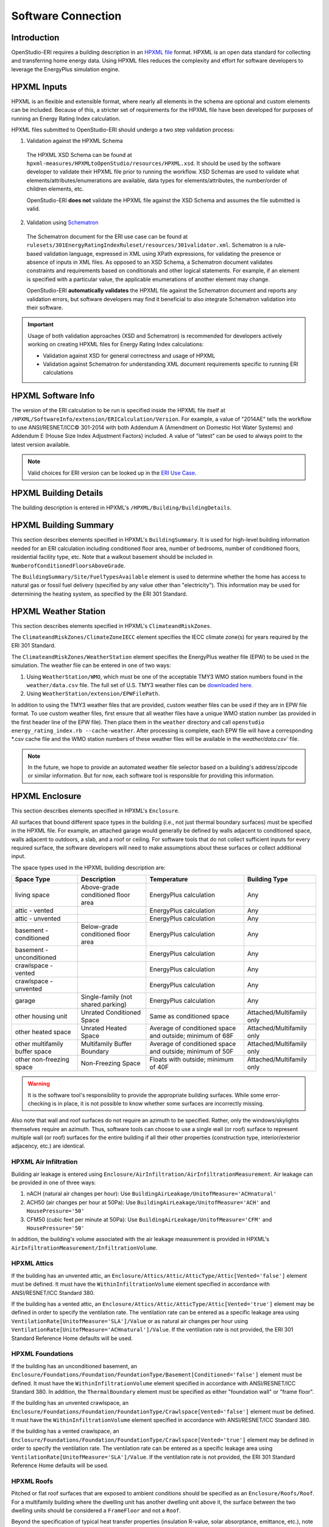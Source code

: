 Software Connection
===================

Introduction
------------

OpenStudio-ERI requires a building description in an `HPXML file <https://hpxml.nrel.gov/>`_ format.
HPXML is an open data standard for collecting and transferring home energy data.
Using HPXML files reduces the complexity and effort for software developers to leverage the EnergyPlus simulation engine.

HPXML Inputs
------------

HPXML is an flexible and extensible format, where nearly all elements in the schema are optional and custom elements can be included.
Because of this, a stricter set of requirements for the HPXML file have been developed for purposes of running an Energy Rating Index calculation.

HPXML files submitted to OpenStudio-ERI should undergo a two step validation process:

1. Validation against the HPXML Schema

  The HPXML XSD Schema can be found at ``hpxml-measures/HPXMLtoOpenStudio/resources/HPXML.xsd``.
  It should be used by the software developer to validate their HPXML file prior to running the workflow.
  XSD Schemas are used to validate what elements/attributes/enumerations are available, data types for elements/attributes, the number/order of children elements, etc.
  
  OpenStudio-ERI **does not** validate the HPXML file against the XSD Schema and assumes the file submitted is valid.

2. Validation using `Schematron <http://schematron.com/>`_

  The Schematron document for the ERI use case can be found at ``rulesets/301EnergyRatingIndexRuleset/resources/301validator.xml``.
  Schematron is a rule-based validation language, expressed in XML using XPath expressions, for validating the presence or absence of inputs in XML files. 
  As opposed to an XSD Schema, a Schematron document validates constraints and requirements based on conditionals and other logical statements.
  For example, if an element is specified with a particular value, the applicable enumerations of another element may change.
  
  OpenStudio-ERI **automatically validates** the HPXML file against the Schematron document and reports any validation errors, but software developers may find it beneficial to also integrate Schematron validation into their software.
 
.. important::

  Usage of both validation approaches (XSD and Schematron) is recommended for developers actively working on creating HPXML files for Energy Rating Index calculations:
  
  - Validation against XSD for general correctness and usage of HPXML
  - Validation against Schematron for understanding XML document requirements specific to running ERI calculations

HPXML Software Info
-------------------

The version of the ERI calculation to be run is specified inside the HPXML file itself at ``/HPXML/SoftwareInfo/extension/ERICalculation/Version``. 
For example, a value of "2014AE" tells the workflow to use ANSI/RESNET/ICC© 301-2014 with both Addendum A (Amendment on Domestic Hot Water Systems) and Addendum E (House Size Index Adjustment Factors) included.
A value of "latest" can be used to always point to the latest version available.

.. note:: 

  Valid choices for ERI version can be looked up in the `ERI Use Case <https://github.com/NREL/OpenStudio-ERI/blob/master/rulesets/301EnergyRatingIndexRuleset/resources/301validator.rb>`_.

HPXML Building Details
----------------------

The building description is entered in HPXML's ``/HPXML/Building/BuildingDetails``.

HPXML Building Summary
----------------------

This section describes elements specified in HPXML's ``BuildingSummary``. 
It is used for high-level building information needed for an ERI calculation including conditioned floor area, number of bedrooms, number of conditioned floors, residential facility type, etc.
Note that a walkout basement should be included in ``NumberofConditionedFloorsAboveGrade``.

The ``BuildingSummary/Site/FuelTypesAvailable`` element is used to determine whether the home has access to natural gas or fossil fuel delivery (specified by any value other than "electricity").
This information may be used for determining the heating system, as specified by the ERI 301 Standard.

HPXML Weather Station
---------------------

This section describes elements specified in HPXML's ``ClimateandRiskZones``.

The ``ClimateandRiskZones/ClimateZoneIECC`` element specifies the IECC climate zone(s) for years required by the ERI 301 Standard.

The ``ClimateandRiskZones/WeatherStation`` element specifies the EnergyPlus weather file (EPW) to be used in the simulation. 
The weather file can be entered in one of two ways:

#. Using ``WeatherStation/WMO``, which must be one of the acceptable TMY3 WMO station numbers found in the ``weather/data.csv`` file.
   The full set of U.S. TMY3 weather files can be `downloaded here <https://data.nrel.gov/system/files/128/tmy3s-cache-csv.zip>`_.
#. Using ``WeatherStation/extension/EPWFilePath``.

In addition to using the TMY3 weather files that are provided, custom weather files can be used if they are in EPW file format.
To use custom weather files, first ensure that all weather files have a unique WMO station number (as provided in the first header line of the EPW file).
Then place them in the ``weather`` directory and call ``openstudio energy_rating_index.rb --cache-weather``.
After processing is complete, each EPW file will have a corresponding \*.csv cache file and the WMO station numbers of these weather files will be available in the `weather/data.csv`` file.

.. note:: 

  In the future, we hope to provide an automated weather file selector based on a building's address/zipcode or similar information. But for now, each software tool is responsible for providing this information.

HPXML Enclosure
---------------

This section describes elements specified in HPXML's ``Enclosure``.

All surfaces that bound different space types in the building (i.e., not just thermal boundary surfaces) must be specified in the HPXML file.
For example, an attached garage would generally be defined by walls adjacent to conditioned space, walls adjacent to outdoors, a slab, and a roof or ceiling.
For software tools that do not collect sufficient inputs for every required surface, the software developers will need to make assumptions about these surfaces or collect additional input.

The space types used in the HPXML building description are:

==============================  ==================================  ========================================================  =========================
Space Type                      Description                         Temperature                                               Building Type
==============================  ==================================  ========================================================  =========================
living space                    Above-grade conditioned floor area  EnergyPlus calculation                                    Any
attic - vented                                                      EnergyPlus calculation                                    Any
attic - unvented                                                    EnergyPlus calculation                                    Any
basement - conditioned          Below-grade conditioned floor area  EnergyPlus calculation                                    Any
basement - unconditioned                                            EnergyPlus calculation                                    Any
crawlspace - vented                                                 EnergyPlus calculation                                    Any
crawlspace - unvented                                               EnergyPlus calculation                                    Any
garage                          Single-family (not shared parking)  EnergyPlus calculation                                    Any
other housing unit              Unrated Conditioned Space           Same as conditioned space                                 Attached/Multifamily only
other heated space              Unrated Heated Space                Average of conditioned space and outside; minimum of 68F  Attached/Multifamily only
other multifamily buffer space  Multifamily Buffer Boundary         Average of conditioned space and outside; minimum of 50F  Attached/Multifamily only
other non-freezing space        Non-Freezing Space                  Floats with outside; minimum of 40F                       Attached/Multifamily only
==============================  ==================================  ========================================================  =========================

.. warning::

  It is the software tool's responsibility to provide the appropriate building surfaces. 
  While some error-checking is in place, it is not possible to know whether some surfaces are incorrectly missing.

Also note that wall and roof surfaces do not require an azimuth to be specified. 
Rather, only the windows/skylights themselves require an azimuth. 
Thus, software tools can choose to use a single wall (or roof) surface to represent multiple wall (or roof) surfaces for the entire building if all their other properties (construction type, interior/exterior adjacency, etc.) are identical.

HPXML Air Infiltration
**********************

Building air leakage is entered using ``Enclosure/AirInfiltration/AirInfiltrationMeasurement``.
Air leakage can be provided in one of three ways:

#. nACH (natural air changes per hour): Use ``BuildingAirLeakage/UnitofMeasure='ACHnatural'``
#. ACH50 (air changes per hour at 50Pa): Use ``BuildingAirLeakage/UnitofMeasure='ACH'`` and ``HousePressure='50'``
#. CFM50 (cubic feet per minute at 50Pa): Use ``BuildingAirLeakage/UnitofMeasure='CFM'`` and ``HousePressure='50'``

In addition, the building's volume associated with the air leakage measurement is provided in HPXML's ``AirInfiltrationMeasurement/InfiltrationVolume``.

HPXML Attics
************

If the building has an unvented attic, an ``Enclosure/Attics/Attic/AtticType/Attic[Vented='false']`` element must be defined.
It must have the ``WithinInfiltrationVolume`` element specified in accordance with ANSI/RESNET/ICC Standard 380.

If the building has a vented attic, an ``Enclosure/Attics/Attic/AtticType/Attic[Vented='true']`` element may be defined in order to specify the ventilation rate.
The ventilation rate can be entered as a specific leakage area using ``VentilationRate[UnitofMeasure='SLA']/Value`` or as natural air changes per hour using ``VentilationRate[UnitofMeasure='ACHnatural']/Value``.
If the ventilation rate is not provided, the ERI 301 Standard Reference Home defaults will be used.

HPXML Foundations
*****************

If the building has an unconditioned basement, an ``Enclosure/Foundations/Foundation/FoundationType/Basement[Conditioned='false']`` element must be defined.
It must have the ``WithinInfiltrationVolume`` element specified in accordance with ANSI/RESNET/ICC Standard 380.
In addition, the ``ThermalBoundary`` element must be specified as either "foundation wall" or "frame floor".

If the building has an unvented crawlspace, an ``Enclosure/Foundations/Foundation/FoundationType/Crawlspace[Vented='false']`` element must be defined.
It must have the ``WithinInfiltrationVolume`` element specified in accordance with ANSI/RESNET/ICC Standard 380.

If the building has a vented crawlspace, an ``Enclosure/Foundations/Foundation/FoundationType/Crawlspace[Vented='true']`` element may be defined in order to specify the ventilation rate.
The ventilation rate can be entered as a specific leakage area using ``VentilationRate[UnitofMeasure='SLA']/Value``.
If the ventilation rate is not provided, the ERI 301 Standard Reference Home defaults will be used.

HPXML Roofs
***********

Pitched or flat roof surfaces that are exposed to ambient conditions should be specified as an ``Enclosure/Roofs/Roof``. 
For a multifamily building where the dwelling unit has another dwelling unit above it, the surface between the two dwelling units should be considered a ``FrameFloor`` and not a ``Roof``.

Beyond the specification of typical heat transfer properties (insulation R-value, solar absorptance, emittance, etc.), note that roofs can be defined as having a radiant barrier.
If ``RadiantBarrier`` is provided, ``RadiantBarrierGrade`` must also be provided.

HPXML Rim Joists
****************

Rim joists, the perimeter of floor joists typically found between stories of a building or on top of a foundation wall, are specified as an ``Enclosure//RimJoists/RimJoist``.

The ``InteriorAdjacentTo`` element should typically be "living space" for rim joists between stories of a building and "basement - conditioned", "basement - unconditioned", "crawlspace - vented", or "crawlspace - unvented" for rim joists on top of a foundation wall.

HPXML Walls
***********

Any wall that has no contact with the ground and bounds a space type should be specified as an ``Enclosure/Walls/Wall``. 
Interior walls (for example, walls solely within the conditioned space of the building) are not required.

Walls are primarily defined by their ``Insulation/AssemblyEffectiveRValue``.
The choice of ``WallType`` has a secondary effect on heat transfer in that it informs the assumption of wall thermal mass.

HPXML Foundation Walls
**********************

Any wall that is in contact with the ground should be specified as an ``Enclosure/FoundationWalls/FoundationWall``.
Other walls (e.g., wood framed walls) that are connected to a below-grade space but have no contact with the ground should be specified as ``Walls`` and not ``FoundationWalls``.

*Exterior* foundation walls (i.e., those that fall along the perimeter of the building's footprint) should use "ground" for ``ExteriorAdjacentTo`` and the appropriate space type (e.g., "basement - unconditioned") for ``InteriorAdjacentTo``.

*Interior* foundation walls should be specified with two appropriate space types (e.g., "crawlspace - vented" and "garage", or "basement - unconditioned" and "crawlspace - unvented") for ``InteriorAdjacentTo`` and ``ExteriorAdjacentTo``.
Interior foundation walls should never use "ground" for ``ExteriorAdjacentTo`` even if the foundation wall has some contact with the ground due to the difference in below-grade depths of the two adjacent space types.

Foundations must include a ``Height`` as well as a ``DepthBelowGrade``. 
For exterior foundation walls, the depth below grade is relative to the ground plane.
For interior foundation walls, the depth below grade **should not** be thought of as relative to the ground plane, but rather as the depth of foundation wall in contact with the ground.
For example, an interior foundation wall between an 8 ft conditioned basement and a 3 ft crawlspace has a height of 8 ft and a depth below grade of 5 ft.
Alternatively, an interior foundation wall between an 8 ft conditioned basement and an 8 ft unconditioned basement has a height of 8 ft and a depth below grade of 0 ft.

Foundation wall insulation can be described in two ways: 

Option 1. Both interior and exterior continuous insulation layers with ``NominalRValue``, ``extension/DistanceToTopOfInsulation``, and ``extension/DistanceToBottomOfInsulation``. 
Insulation layers are particularly useful for describing foundation wall insulation that doesn't span the entire height (e.g., 4 ft of insulation for an 8 ft conditioned basement). 
If there is not insulation on the interior and/or exterior of the foundation wall, the continuous insulation layer must still be provided -- with the nominal R-value, etc., set to zero.
When insulation is specified with option 1, it is modeled with a concrete wall (whose ``Thickness`` is provided) as well as air film resistances as appropriate.

Option 2. An ``AssemblyEffectiveRValue``. 
The assembly effective R-value should include the concrete wall and an interior air film resistance. 
The exterior air film resistance (for any above-grade exposure) or any soil thermal resistance should **not** be included.

HPXML Frame Floors
******************

Any horizontal floor/ceiling surface that is not in contact with the ground (Slab) nor adjacent to ambient conditions above (Roof) should be specified as an ``Enclosure/FrameFloors/FrameFloor``.
Frame floors in an attached/multifamily building that are adjacent to "other housing unit", "other heated space", "other multifamily buffer space", or "other non-freezing space" must have the ``extension/OtherSpaceAboveOrBelow`` property set to signify whether the other space is "above" or "below".

Frame floors are primarily defined by their ``Insulation/AssemblyEffectiveRValue``.

HPXML Slabs
***********

Any space type that borders the ground should include an ``Enclosure/Slabs/Slab`` surface with the appropriate ``InteriorAdjacentTo``. 
This includes basements, crawlspaces (even when there are dirt floors -- use zero for the ``Thickness``), garages, and slab-on-grade foundations.

A primary input for a slab is its ``ExposedPerimeter``. 
The exposed perimeter should include any slab length that falls along the perimeter of the building's footprint (i.e., is exposed to ambient conditions).
So, a basement slab edge adjacent to a garage or crawlspace, for example, should not be included.

Vertical insulation adjacent to the slab can be described by a ``PerimeterInsulation/Layer/NominalRValue`` and a ``PerimeterInsulationDepth``.

Horizontal insulation under the slab can be described by a ``UnderSlabInsulation/Layer/NominalRValue``. 
The insulation can either have a fixed width (``UnderSlabInsulationWidth``) or can span the entire slab (``UnderSlabInsulationSpansEntireSlab``).

For foundation types without walls, the ``DepthBelowGrade`` element must be provided.
For foundation types with walls, the ``DepthBelowGrade`` element is not used; instead the slab's position relative to grade is determined by the ``FoundationWall/DepthBelowGrade`` values.

HPXML Windows
*************

Any window or glass door area should be specified as an ``Enclosure/Windows/Window``.

Windows are defined by *full-assembly* NFRC ``UFactor`` and ``SHGC``, as well as ``Area``.
Windows must reference a HPXML ``Enclosures/Walls/Wall`` element via the ``AttachedToWall``.
Windows must also have an ``Azimuth`` specified, even if the attached wall does not.

Finally, windows must have the ``FractionOperable`` property specified for determining natural ventilation.
The input should solely reflect whether the windows are operable (can be opened), not how they are used by the occupants.
If a ``Window`` represents a single window, the value should be 0 or 1.
If a ``Window`` represents multiple windows (e.g., 4), the value should be between 0 and 1 (e.g., 0, 0.25, 0.5, 0.75, or 1).

Overhangs (e.g., a roof eave) can optionally be defined for a window by specifying a ``Window/Overhangs`` element.
Overhangs are defined by the vertical distance between the overhang and the top of the window (``DistanceToTopOfWindow``), and the vertical distance between the overhang and the bottom of the window (``DistanceToBottomOfWindow``).
The difference between these two values equals the height of the window.

HPXML Skylights
***************

Any skylight should be specified as an ``Enclosure/Skylights/Skylight``.

Skylights are defined by *full-assembly* NFRC ``UFactor`` and ``SHGC``, as well as ``Area``.
Skylights must reference a HPXML ``Enclosures/Roofs/Roof`` element via the ``AttachedToRoof``.
Skylights must also have an ``Azimuth`` specified, even if the attached roof does not.

HPXML Doors
***********

Any opaque doors should be specified as an ``Enclosure/Doors/Door``.

Doors are defined by ``RValue`` and ``Area``.
Doors must reference a HPXML ``Enclosures/Walls/Wall`` element via the ``AttachedToWall``.
Doors must also have an ``Azimuth`` specified, even if the attached wall does not.

HPXML Systems
-------------

This section describes elements specified in HPXML's ``Systems``.

If any HVAC systems are entered that provide heating (or cooling), the sum of all their ``FractionHeatLoadServed`` (or ``FractionCoolLoadServed``) values must be less than or equal to 1.

If any water heating systems are entered, the sum of all their ``FractionDHWLoadServed`` values must be equal to 1.

HPXML Heating Systems
*********************

Each heating system (other than heat pumps) should be entered as a ``Systems/HVAC/HVACPlant/HeatingSystem``.
Inputs including ``HeatingSystemType``, and ``FractionHeatLoadServed`` must be provided.

Depending on the type of heating system specified, additional elements are used:

==================  ==============  ==================================================  =================  =======================  ===============
HeatingSystemType   IsSharedSystem  DistributionSystem                                  HeatingSystemFuel  AnnualHeatingEfficiency  HeatingCapacity
==================  ==============  ==================================================  =================  =======================  ===============
ElectricResistance                                                                      electricity        Percent                  (required)
Furnace                             AirDistribution or DSE                              <any>              AFUE                     (required)
WallFurnace                                                                             <any>              AFUE                     (required)
FloorFurnace                                                                            <any>              AFUE                     (required)
Boiler              false           HydronicDistribution or DSE                         <any>              AFUE                     (required)
Boiler              true            HydronicDistribution or HydronicAndAirDistribution  <any>              AFUE
Stove                                                                                   <any>              Percent                  (required)
PortableHeater                                                                          <any>              Percent                  (required)
Fireplace                                                                               <any>              Percent                  (required)
==================  ==============  ==================================================  =================  =======================  ===============

For all systems, the ``ElectricAuxiliaryEnergy`` element may be provided if available.
For shared boilers (i.e., serving multiple dwelling units), the electric auxiliary energy can alternatively be calculated using the following inputs:

- ``extension/SharedLoopWatts``: Shared pump power [W]
- ``NumberofUnitsServed``: Number of units served by the shared system
- ``extension/FanCoilWatts``: In-unit fan coil power [W]

If electric auxiliary energy is not provided (nor calculated for shared boilers), it is defaulted per `ANSI/RESNET/ICC 301-2019 <https://codes.iccsafe.org/content/RESNETICC3012019>`_.

For shared boilers connected to a water loop heat pump, an additional element is required:

- ``extension/WaterLoopHeatPump/AnnualHeatingEfficiency[Units="COP"]/Value``: WLHP rated heating efficiency

HPXML Cooling Systems
*********************

Each cooling system (other than heat pumps) should be entered as a ``Systems/HVAC/HVACPlant/CoolingSystem``.
Inputs including ``CoolingSystemType`` and ``FractionCoolLoadServed`` must be provided.

Depending on the type of cooling system specified, additional elements are used:

=======================  ==============  ==================================================  =================  =======================  ====================  ===============
CoolingSystemType        IsSharedSystem  DistributionSystem                                  CoolingSystemFuel  AnnualCoolingEfficiency  SensibleHeatFraction  CoolingCapacity
=======================  ==============  ==================================================  =================  =======================  ====================  ===============
central air conditioner                  AirDistribution or DSE                              electricity        SEER                     (optional)            (required)
room air conditioner                                                                         electricity        EER                      (optional)            (required)
evaporative cooler                       AirDistribution or DSE (optional)                   electricity
chiller                  true            HydronicDistribution or HydronicAndAirDistribution  electricity        kW/ton                                         (required)
cooling tower            true            HydronicAndAirDistribution                          electricity
=======================  ==============  ==================================================  =================  =======================  ====================  ===============

Central air conditioners can also have the ``CompressorType`` specified; if not provided, it is assumed as follows:

- "single stage": SEER <= 15
- "two stage": 15 < SEER <= 21
- "variable speed": SEER > 21

For shared chillers (i.e., serving multiple dwelling units), additional elements are required:

- ``NumberofUnitsServed``: Number of units served by the shared system
- ``AnnualCoolingEfficiency[Units="kW/ton"]/Value``: Chiller efficiency
- ``extension/SharedLoopWatts``: Total of the pumping and fan power serving the system [W]

For shared chillers connected to a fan coil, additional elements are required:

- ``extension/FanCoilWatts``: Total of the in-unit cooling equipment power serving the unit [W]

For shared chillers connected to a water loop heat pump, additional elements are required:

- ``extension/WaterLoopHeatPump/CoolingCapacity``: WLHP cooling capacity [Btu/hr]
- ``extension/WaterLoopHeatPump/AnnualCoolingEfficiency[Units="EER"]/Value``: WLHP rated cooling efficiency

For shared cooling towers (which must always be connected to a water loop heat pump), additional elements are required:

- ``NumberofUnitsServed``: Number of units served by the shared system
- ``extension/SharedLoopWatts``: Total of the pumping and fan power serving the system [W]
- ``extension/WaterLoopHeatPump/CoolingCapacity``: WLHP cooling capacity [Btu/hr]
- ``extension/WaterLoopHeatPump/AnnualCoolingEfficiency[Units="EER"]/Value``: WLHP rated cooling efficiency

HPXML Heat Pumps
****************

Each heat pump should be entered as a ``Systems/HVAC/HVACPlant/HeatPump``.
Inputs including ``HeatPumpType``, ``CoolingCapacity``, ``HeatingCapacity``, ``FractionHeatLoadServed``, and ``FractionCoolLoadServed`` must be provided.
Note that heat pumps are allowed to provide only heating (``FractionCoolLoadServed`` = 0) or cooling (``FractionHeatLoadServed`` = 0) if appropriate.

Depending on the type of heat pump specified, additional elements are used:

=============  ==============  =================================  ============  =======================  =======================  ===========================  ==================
HeatPumpType   IsSharedSystem  DistributionSystem                 HeatPumpFuel  AnnualCoolingEfficiency  AnnualHeatingEfficiency  CoolingSensibleHeatFraction  HeatingCapacity17F
=============  ==============  =================================  ============  =======================  =======================  ===========================  ==================
air-to-air                     AirDistribution or DSE             electricity   SEER                     HSPF                     (optional)                   (optional)
mini-split                     AirDistribution or DSE (optional)  electricity   SEER                     HSPF                     (optional)                   (optional)
ground-to-air  false           AirDistribution or DSE             electricity   EER                      COP                      (optional)
ground-to-air  true            AirDistribution or DSE             electricity   EER                      COP                      (optional)
=============  ==============  =================================  ============  =======================  =======================  ===========================  ==================

Ground-to-air heat pumps also have an additional input:

- ``extension/PumpPowerWattsPerTon``: Ground loop circulator pump power during operation of the heat pump in Watts/ton of cooling capacity.

Air-to-air heat pumps can also have the ``CompressorType`` specified; if not provided, it is assumed as follows:

- "single stage": SEER <= 15
- "two stage": 15 < SEER <= 21
- "variable speed": SEER > 21

If the heat pump has backup heating, it can be specified with ``BackupSystemFuel``, ``BackupAnnualHeatingEfficiency``, and ``BackupHeatingCapacity``.
If the heat pump has a switchover temperature (e.g., dual-fuel heat pump) where the heat pump stops operating and the backup heating system starts running, it can be specified with ``BackupHeatingSwitchoverTemperature``.
If the ``BackupHeatingSwitchoverTemperature`` is not provided, the backup heating system will operate as needed when the heat pump has insufficient capacity.

For multiple ground source heat pumps on a shared hydronic circulation loop (``IsSharedSystem="true"``), additional elements are required:

- ``NumberofUnitsServed``: Number of units served by the shared system
- ``extension/SharedLoopWatts``: Shared pump power [W]

HPXML HVAC Control
******************

A ``Systems/HVAC/HVACControl`` must be provided if any HVAC systems are specified.
Its ``ControlType`` specifies whether there is a manual or programmable thermostat.

HPXML HVAC Distribution
***********************

Each separate HVAC distribution system should be specified as a ``Systems/HVAC/HVACDistribution``.
The four types of HVAC distribution systems allowed are ``AirDistribution``, ``HydronicDistribution``, ``HydronicAndAirDistribution``, and ``DSE``.
There should be at most one heating system and one cooling system attached to a distribution system.
See the sections on Heating Systems, Cooling Systems, and Heat Pumps for information on which ``DistributionSystemType`` is allowed for which HVAC system.
Also note that some HVAC systems (e.g., room air conditioners) are not allowed to be attached to a distribution system.

Air Distribution
~~~~~~~~~~~~~~~~

``AirDistribution`` systems are defined by:
- ``ConditionedFloorAreaServed``
- Optional supply ducts (``Ducts[DuctType='supply']``)
- Optional return ducts (``Ducts[DuctType='return']``)

Each duct must have ``DuctInsulationRValue``, ``DuctLocation``, and ``DuctSurfaceArea`` provided.

``DuctLocation`` must be one of the following:

==============================  ==================================  ========================================================  =========================
Location                        Description                         Temperature                                               Building Type
==============================  ==================================  ========================================================  =========================
living space                    Above-grade conditioned floor area  EnergyPlus calculation                                    Any
basement - conditioned          Below-grade conditioned floor area  EnergyPlus calculation                                    Any
basement - unconditioned                                            EnergyPlus calculation                                    Any
crawlspace - unvented                                               EnergyPlus calculation                                    Any
crawlspace - vented                                                 EnergyPlus calculation                                    Any
attic - unvented                                                    EnergyPlus calculation                                    Any
attic - vented                                                      EnergyPlus calculation                                    Any
garage                          Single-family (not shared parking)  EnergyPlus calculation                                    Any
exterior wall                                                       Average of conditioned space and outside                  Any
under slab                                                          Ground                                                    Any
roof deck                                                           Outside                                                   Any
outside                                                             Outside                                                   Any
other housing unit              Unrated Conditioned Space           Same as conditioned space                                 Attached/Multifamily only
other heated space              Unrated Heated Space                Average of conditioned space and outside; minimum of 68F  Attached/Multifamily only
other multifamily buffer space  Multifamily Buffer Boundary         Average of conditioned space and outside; minimum of 50F  Attached/Multifamily only
other non-freezing space        Non-Freezing Space                  Floats with outside; minimum of 40F                       Attached/Multifamily only
==============================  ==================================  ========================================================  =========================

AirDistribution systems must also have duct leakage testing provided in one of three ways:

#. Optional supply/return leakage to the outside: ``DuctLeakageMeasurement[DuctType="supply" or DuctType="return"]/DuctLeakage[Units="CFM25"][TotalOrToOutside="to outside"]/Value``
#. Total leakage: ``DuctLeakageMeasurement/DuctLeakage[Units="CFM25"][TotalOrToOutside="total"]/Value`` (Version 2014AD or newer)
#. Leakage testing exemption: ``extension/DuctLeakageToOutsideTestingExemption="true"`` (Version 2014ADEGL or newer)

.. note::

  When the leakage to outside testing exemption is used with Addendum L or newer, it effectively overrides the Addendum D specification such that the leakage to outside testing exemption reflects solely the Addendum L specification.

.. warning::

  Total leakage and leakage to outside testing exemption should only be used if the conditions specified in ANSI/RESNET/ICC 301 have been appropriately met.

Hydronic Distribution
~~~~~~~~~~~~~~~~~~~~~

``HydronicDistribution`` systems are defined by:

- ``HydronicDistributionType``: "radiator" or "baseboard" or "radiant floor" or "radiant ceiling"

Hydronic And Air Distribution
~~~~~~~~~~~~~~~~~~~~~~~~~~~~~

``HydronicAndAirDistribution`` systems are defined by:

- ``HydronicAndAirDistributionType``: "fan coil" or "water loop heat pump"

as well as all of the elements described above for an ``AirDistribution`` system.

Distribution System Efficiency
~~~~~~~~~~~~~~~~~~~~~~~~~~~~~~

``DSE`` systems are defined by ``AnnualHeatingDistributionSystemEfficiency`` and ``AnnualCoolingDistributionSystemEfficiency`` elements.

HPXML Mechanical Ventilation
****************************

This section describes elements specified in HPXML's ``Systems/MechanicalVentilation``.
``Systems/MechanicalVentilation/VentilationFans/VentilationFan`` elements can be used to specify whole building ventilation systems and/or cooling load reduction.

Whole Building Ventilation
~~~~~~~~~~~~~~~~~~~~~~~~~~

Mechanical ventilation systems that provide whole building ventilation may each be specified as a ``Systems/MechanicalVentilation/VentilationFans/VentilationFan`` with ``UsedForWholeBuildingVentilation='true'``.
Inputs including ``FanType`` and ``HoursInOperation`` must be provided.

The measured airflow rate should be entered as ``TestedFlowRate``; if unmeasured, it should not be provided and the airflow rate will be defaulted.
For a CFIS system, the flow rate should equal the amount of outdoor air provided to the distribution system.

Likewise the fan power for the highest airflow setting should be entered as ``FanPower``; if unknown, it should not be provided and the fan power will be defaulted.

Depending on the type of mechanical ventilation specified, additional elements are required:

====================================  ==========================  =======================  ================================
FanType                               SensibleRecoveryEfficiency  TotalRecoveryEfficiency  AttachedToHVACDistributionSystem
====================================  ==========================  =======================  ================================
energy recovery ventilator            required                    required
heat recovery ventilator              required
exhaust only
supply only
balanced
central fan integrated supply (CFIS)                                                       required
====================================  ==========================  =======================  ================================

Note that ``AdjustedSensibleRecoveryEfficiency`` and ``AdjustedTotalRecoveryEfficiency`` can be provided instead of ``SensibleRecoveryEfficiency`` and ``TotalRecoveryEfficiency``.

Cooling Load Reduction
~~~~~~~~~~~~~~~~~~~~~~

Whole house fans that provide cooling load reduction may each be specified as a ``Systems/MechanicalVentilation/VentilationFans/VentilationFan`` with ``UsedForSeasonalCoolingLoadReduction='true'``.
Required elements include ``RatedFlowRate`` and ``FanPower``.

The whole house fan is assumed to operate during hours of favorable outdoor conditions and will take priority over operable windows (natural ventilation).

HPXML Water Heating Systems
***************************

Each water heater should be entered as a ``Systems/WaterHeating/WaterHeatingSystem``.
Inputs including ``WaterHeaterType``, ``IsSharedSystem``, ``Location``, and ``FractionDHWLoadServed`` must be provided.

.. warning::

  ``FractionDHWLoadServed`` represents only the fraction of the hot water load associated with the hot water **fixtures**. Additional hot water load from the clothes washer/dishwasher will be automatically assigned to the appropriate water heater(s).

The ``Location`` must be one of the following:

==============================  ==================================  ========================================================  =========================
Location                        Description                         Temperature                                               Building Type
==============================  ==================================  ========================================================  =========================
living space                    Above-grade conditioned floor area  EnergyPlus calculation                                    Any
basement - conditioned          Below-grade conditioned floor area  EnergyPlus calculation                                    Any
basement - unconditioned                                            EnergyPlus calculation                                    Any
attic - unvented                                                    EnergyPlus calculation                                    Any
attic - vented                                                      EnergyPlus calculation                                    Any
garage                          Single-family (not shared parking)  EnergyPlus calculation                                    Any
crawlspace - unvented                                               EnergyPlus calculation                                    Any
crawlspace - vented                                                 EnergyPlus calculation                                    Any
other exterior                  Outside                             Outside                                                   Any
other housing unit              Unrated Conditioned Space           Same as conditioned space                                 Attached/Multifamily only
other heated space              Unrated Heated Space                Average of conditioned space and outside; minimum of 68F  Attached/Multifamily only
other multifamily buffer space  Multifamily Buffer Boundary         Average of conditioned space and outside; minimum of 50F  Attached/Multifamily only
other non-freezing space        Non-Freezing Space                  Floats with outside; minimum of 40F                       Attached/Multifamily only
==============================  ==================================  ========================================================  =========================

Depending on the type of water heater specified, additional elements are required/available:

========================================  ===================================  ===========  ==========  ===============  ========================  =================  =========================================  ==============================
WaterHeaterType                           UniformEnergyFactor or EnergyFactor  FuelType     TankVolume  HeatingCapacity  RecoveryEfficiency        UsesDesuperheater  WaterHeaterInsulation/Jacket/JacketRValue  RelatedHVACSystem
========================================  ===================================  ===========  ==========  ===============  ========================  =================  =========================================  ==============================
storage water heater                      required                             <any>        required    (optional)       required if non-electric  (optional)         (optional)                                 required if uses desuperheater
instantaneous water heater                required                             <any>                                                               (optional)                                                    required if uses desuperheater
heat pump water heater                    required                             electricity  required                                               (optional)         (optional)                                 required if uses desuperheater
space-heating boiler with storage tank                                                      required                                                                  (optional)                                 required         
space-heating boiler with tankless coil                                                                                                                                                                          required
========================================  ===================================  ===========  ==========  ===============  ========================  =================  =========================================  ==============================

For combi boiler systems, the ``RelatedHVACSystem`` must point to a ``HeatingSystem`` of type "Boiler".
For combi boiler systems with a storage tank, the storage tank losses (deg-F/hr) can be entered as ``StandbyLoss``; if not provided, a default value based on the `AHRI Directory of Certified Product Performance <https://www.ahridirectory.org>`_ will be calculated.

For water heaters that are connected to a desuperheater, the ``RelatedHVACSystem`` must either point to a ``HeatPump`` or a ``CoolingSystem``.

If the water heater is a shared system (i.e., serving multiple dwelling units or a shared laundry room), it should be described using ``IsSharedSystem='true'``.
In addition, the ``NumberofUnitsServed`` must be specified, where the value is the number of dwelling units served either indirectly (e.g., via shared laundry room) or directly.

HPXML Hot Water Distribution
****************************

A single ``Systems/WaterHeating/HotWaterDistribution`` must be provided if any water heating systems are specified.
Inputs including ``SystemType`` and ``PipeInsulation/PipeRValue`` must be provided.
Note: Any hot water distribution associated with a shared laundry room in attached/multifamily buildings should not be defined.

Standard
~~~~~~~~

For a ``SystemType/Standard`` (non-recirculating) system within the dwelling unit, the following element is required:

- ``PipingLength``: Measured length of hot water piping from the hot water heater (or from a shared recirculation loop serving multiple dwelling units) to the farthest hot water fixture, measured longitudinally from plans, assuming the hot water piping does not run diagonally, plus 10 feet of piping for each floor level, plus 5 feet of piping for unconditioned basements (if any)

Recirculation
~~~~~~~~~~~~~

For a ``SystemType/Recirculation`` system within the dwelling unit, the following elements are required:

- ``ControlType``: One of "manual demand control", "presence sensor demand control", "temperature", "timer", or "no control".
- ``RecirculationPipingLoopLength``: Measured recirculation loop length including both supply and return sides, measured longitudinally from plans, assuming the hot water piping does not run diagonally, plus 20 feet of piping for each floor level greater than one plus 10 feet of piping for unconditioned basements
- ``BranchPipingLoopLength``: Measured length of the branch hot water piping from the recirculation loop to the farthest hot water fixture from the recirculation loop, measured longitudinally from plans, assuming the branch hot water piping does not run diagonally
- ``PumpPower``: Pump power in Watts.

Shared Recirculation
~~~~~~~~~~~~~~~~~~~~

In addition to the hot water distribution systems within the dwelling unit, the pump energy use of a shared recirculation system can also be described using the following elements:

- ``extension/SharedRecirculation/NumberofUnitsServed``: Number of dwelling units served by the shared pump.
- ``extension/SharedRecirculation/PumpPower``: Shared pump power in Watts.
- ``extension/SharedRecirculation/ControlType``: One of "manual demand control", "presence sensor demand control", "timer", or "no control".

Drain Water Heat Recovery
~~~~~~~~~~~~~~~~~~~~~~~~~

In addition, a ``HotWaterDistribution/DrainWaterHeatRecovery`` (DWHR) may be specified.
The DWHR system is defined by:

- ``FacilitiesConnected``: 'one' if there are multiple showers and only one of them is connected to a DWHR; 'all' if there is one shower and it's connected to a DWHR or there are two or more showers connected to a DWHR
- ``EqualFlow``: 'true' if the DWHR supplies pre-heated water to both the fixture cold water piping and the hot water heater potable supply piping
- ``Efficiency``: As rated and labeled in accordance with CSA 55.1

HPXML Water Fixtures
********************

Water fixtures should be entered as ``Systems/WaterHeating/WaterFixture`` elements.
Each fixture must have ``WaterFixtureType`` and ``LowFlow`` elements provided.
Fixtures should be specified as low flow if they are <= 2.0 gpm.

HPXML Solar Thermal
*******************

A solar hot water system can be entered as a ``Systems/SolarThermal/SolarThermalSystem``.
The ``SystemType`` element must be 'hot water'.

Solar hot water systems can be described with either simple or detailed inputs.

Simple Model
~~~~~~~~~~~~

If using simple inputs, the following elements are used:

- ``SolarFraction``: Portion of total conventional hot water heating load (delivered energy and tank standby losses). Can be obtained from Directory of SRCC OG-300 Solar Water Heating System Ratings or NREL's `System Advisor Model <https://sam.nrel.gov/>`_ or equivalent.
- ``ConnectedTo``: Optional. If not specified, applies to all water heaters in the building. If specified, must point to a ``WaterHeatingSystem``.

Detailed Model
~~~~~~~~~~~~~~

If using detailed inputs, the following elements are used:

- ``CollectorArea``
- ``CollectorLoopType``: 'liquid indirect' or 'liquid direct' or 'passive thermosyphon'
- ``CollectorType``: 'single glazing black' or 'double glazing black' or 'evacuated tube' or 'integrated collector storage'
- ``CollectorAzimuth``
- ``CollectorTilt``
- ``CollectorRatedOpticalEfficiency``: FRTA (y-intercept); see Directory of SRCC OG-100 Certified Solar Collector Ratings
- ``CollectorRatedThermalLosses``: FRUL (slope, in units of Btu/hr-ft^2-R); see Directory of SRCC OG-100 Certified Solar Collector Ratings
- ``StorageVolume``
- ``ConnectedTo``: Must point to a ``WaterHeatingSystem``. The connected water heater cannot be of type space-heating boiler or attached to a desuperheater.

HPXML Photovoltaics
*******************

Each solar electric (photovoltaic) system should be entered as a ``Systems/Photovoltaics/PVSystem``.
The following elements, some adopted from the `PVWatts model <https://pvwatts.nrel.gov>`_, are required for each PV system:

- ``IsSharedSystem``: true or false
- ``Location``: 'ground' or 'roof' mounted
- ``ModuleType``: 'standard', 'premium', or 'thin film'
- ``Tracking``: 'fixed' or '1-axis' or '1-axis backtracked' or '2-axis'
- ``ArrayAzimuth``
- ``ArrayTilt``
- ``MaxPowerOutput``
- ``InverterEfficiency``: Default is 0.96.
- ``SystemLossesFraction``: Default is 0.14. System losses include soiling, shading, snow, mismatch, wiring, degradation, etc.

If the PV system is a shared system (i.e., serving multiple dwelling units), it should be described using ``IsSharedSystem='true'``.
In addition, the total number of bedrooms across all dwelling units served by the system must be entered as ``extension/NumberofBedroomsServed``.
PV generation will be apportioned to the dwelling unit using its number of bedrooms divided by the total number of bedrooms in the building.

HPXML Appliances
----------------

This section describes elements specified in HPXML's ``Appliances``.
Many of the appliances' inputs are derived from EnergyGuide labels.

The ``Location`` for each appliance must be provided as one of the following:

==============================  ==================================  =========================
Location                        Description                         Building Type
==============================  ==================================  =========================
living space                    Above-grade conditioned floor area  Any
basement - conditioned          Below-grade conditioned floor area  Any
basement - unconditioned                                            Any
garage                          Single-family (not shared parking)  Any
other housing unit              Unrated Conditioned Space           Attached/Multifamily only
other heated space              Unrated Heated Space                Attached/Multifamily only
other multifamily buffer space  Multifamily Buffer Boundary         Attached/Multifamily only
other non-freezing space        Non-Freezing Space                  Attached/Multifamily only
==============================  ==================================  =========================

HPXML Clothes Washer
********************

A single ``Appliances/ClothesWasher`` element may be specified.
The ``IsSharedAppliance`` element must be provided.

If no clothes washer is located within the Rated Home, a clothes washer in the nearest shared laundry room on the project site shall be used if available for daily use by the occupants of the Rated Home.
If there are multiple clothes washers, the clothes washer with the highest Label Energy Rating (kWh/yr) shall be used.

The efficiency of the clothes washer can either be entered as an ``IntegratedModifiedEnergyFactor`` or a ``ModifiedEnergyFactor``.
Several other inputs from the EnergyGuide label must be provided as well.

If the clothes washer is a shared appliance (i.e., in a shared laundry room), it should be described using ``IsSharedAppliance='true'``.
In addition, the following elements must be provided:

- ``AttachedToWaterHeatingSystem``: Reference a shared water heater.
- ``NumberofUnitsServed``: The number of dwelling units served by the shared laundry room.
- ``NumberofUnits``: The number of clothes washers in the shared laundry room.

HPXML Clothes Dryer
*******************

A single ``Appliances/ClothesDryer`` element may be specified.
The ``IsSharedAppliance`` element must be provided.

If no clothes dryer is located within the Rated Home, a clothes dryer in the nearest shared laundry room on the project site shall be used if available for daily use by the occupants of the Rated Home.
If there are multiple clothes dryers, the clothes dryer with the lowest Energy Factor or Combined Energy Factor shall be used.

The dryer's ``FuelType`` and ``ControlType`` ("timer" or "moisture") must be provided.
The efficiency of the clothes dryer can either be entered as a ``CombinedEnergyFactor`` or an ``EnergyFactor``.

If the clothes dryer is a shared appliance (i.e., in a shared laundry room), it should be described using ``IsSharedAppliance='true'``.
In addition, the following elements must be provided:

- ``NumberofUnitsServed``: The number of dwelling units served by the shared laundry room.
- ``NumberofUnits``: The number of clothes dryers in the shared laundry room.

HPXML Dishwasher
****************

A single ``Appliances/Dishwasher`` element may be specified.
The ``IsSharedAppliance`` element must be provided.

If no dishwasher is located within the Rated Home, a dishwasher in the nearest shared kitchen in the building shall be used only if available for daily use by the occupants of the Rated Home.
If there are multiple dishwashers, the dishwasher with the lowest Energy Factor (highest kWh/yr) shall be used.

The efficiency of the dishwasher can either be entered as a ``RatedAnnualkWh`` or an ``EnergyFactor``.
The dishwasher's ``PlaceSettingCapacity`` also must be provided as well as other inputs from the EnergyGuide label.

If the dishwasher is a shared appliance (i.e., in a shared laundry room), it should be described using ``IsSharedAppliance='true'``.
In addition, the following elements must be provided:

- ``AttachedToWaterHeatingSystem``: Reference a shared water heater.

HPXML Refrigerator
******************

A single ``Appliances/Refrigerator`` element may be specified.

If there are multiple refrigerators, the total energy consumption of all refrigerators/freezers shall be used along with the location that represents the majority of power consumption.

The efficiency of the refrigerator must be entered as ``RatedAnnualkWh``.

HPXML Cooking Range/Oven
************************

A single pair of ``Appliances/CookingRange`` and ``Appliances/Oven`` elements may be specified.

The ``FuelType`` of the range and whether it ``IsInduction``, as well as whether the oven ``IsConvection``, must be provided.

HPXML Lighting
--------------

This section describes elements specified in HPXML's ``Lighting``.

HPXML Lighting Groups
*********************

The building's lighting is described by nine ``LightingGroup`` elements, each of which is the combination of:

- ``LightingType``: ``LightEmittingDiode``, ``CompactFluorescent``, and ``FluorescentTube``
- ``LightingGroup/Location``: 'interior', 'garage', and 'exterior'

Use ``LightEmittingDiode`` for Tier II qualifying light fixtures; use ``CompactFluorescent`` and/or ``FluorescentTube`` for Tier I qualifying light fixtures.

The fraction of lamps of the given type in the given location are provided as the ``LightingGroup/FractionofUnitsInLocation``.
The fractions for a given location cannot sum to greater than 1.
If the fractions sum to less than 1, the remainder is assumed to be incandescent lighting.
Garage lighting values are ignored if the building has no garage.

HPXML Ceiling Fans
******************

Each ceiling fan (or set of identical ceiling fans) should be entered as a ``Lighting/CeilingFan``.
The ``Airflow/Efficiency`` (at medium speed) and ``Quantity`` must be provided.

Validating & Debugging Errors
-----------------------------

When running HPXML files, errors may occur because:

#. An HPXML file provided is invalid (either relative to the HPXML schema or the ERI Use Case).
#. An unexpected error occurred in the workflow (e.g., applying the ERI 301 ruleset).
#. An unexpected EnergyPlus simulation error occurred.

If, for example, the Rated Home is unsuccessful, first look in the ERIRatedHome/run.log for details.
If there are no errors in that log file, then the error may be in the EnergyPlus simulation -- see ERIRatedHome/eplusout.err.

Contact us if you can't figure out the cause of an error.

Sample Files
------------

Dozens of sample HPXML files are included in the workflow/sample_files directory.
The sample files help to illustrate how different building components are described in HPXML.

Each sample file generally makes one isolated change relative to the base HPXML (base.xml) building.
For example, the base-dhw-dwhr.xml file adds a ``DrainWaterHeatRecovery`` element to the building.

You may find it useful to search through the files for certain HPXML elements or compare (diff) a sample file to the base.xml file.
